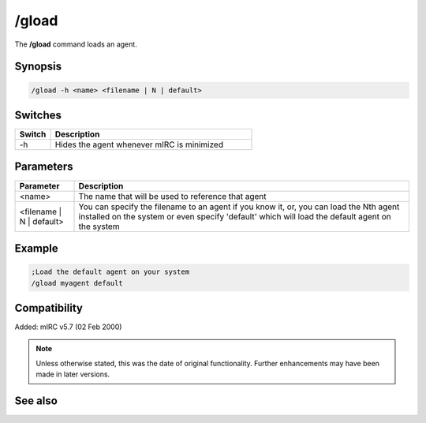 /gload
======

The **/gload** command loads an agent.

Synopsis
--------

.. code:: text

    /gload -h <name> <filename | N | default>

Switches
---------

.. list-table::
    :widths: 15 85
    :header-rows: 1

    * - Switch
      - Description
    * - -h
      - Hides the agent whenever mIRC is minimized

Parameters
----------

.. list-table::
    :widths: 15 85
    :header-rows: 1

    * - Parameter
      - Description
    * - <name>
      - The name that will be used to reference that agent
    * - <filename | N | default>
      - You can specify the filename to an agent if you know it, or, you can load the Nth agent installed on the system or even specify 'default' which will load the default agent on the system

Example
-------

.. code:: text

    ;Load the default agent on your system
    /gload myagent default

Compatibility
-------------

Added: mIRC v5.7 (02 Feb 2000)

.. note:: Unless otherwise stated, this was the date of original functionality. Further enhancements may have been made in later versions.

See also
---------

.. hlist::
    :columns: 4

    * :doc:`/ghide <ghide>`
    * :doc:`/gunload <gunload>`
    * :doc:`/gshow <gshow>`
    * :doc:`/gmove <gmove>`
    * :doc:`/gsize <gsize>`
    * :doc:`/gtalk <gtalk>`
    * :doc:`/gplay <gplay>`
    * :doc:`/gpoint <gpoint>`
    * :doc:`/gstop <gstop>`
    * :doc:`/gopts <gopts>`
    * :doc:`/gqreq <gqreq>`
    * :doc:`$agentver </identifiers/agentver>`
    * :doc:`$agentstat </identifiers/agentstat>`
    * :doc:`$agentname </identifiers/agentname>`
    * :doc:`$agent </identifiers/agent>`
